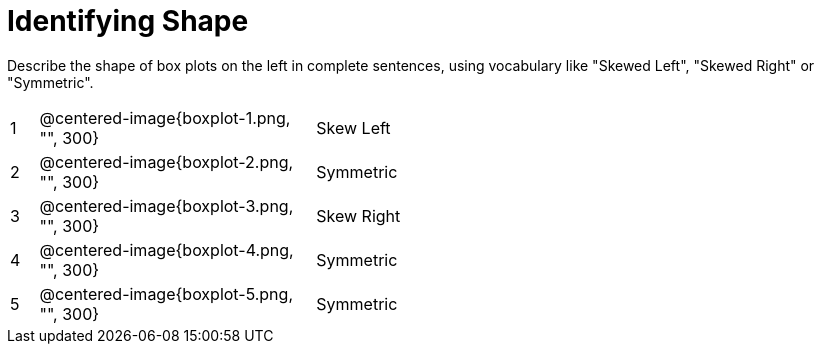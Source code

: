 = Identifying Shape

Describe the shape of box plots on the left in complete sentences, using vocabulary like "Skewed Left", "Skewed Right" or "Symmetric".

[cols="^.^1a,^.^10a, 20a",stripes="none", frame="none"]
|===
| 1 | @centered-image{boxplot-1.png, "", 300} | Skew Left
| 2 | @centered-image{boxplot-2.png, "", 300} | Symmetric
| 3 | @centered-image{boxplot-3.png, "", 300} | Skew Right
| 4 | @centered-image{boxplot-4.png, "", 300} | Symmetric
| 5 | @centered-image{boxplot-5.png, "", 300} | Symmetric
|===
